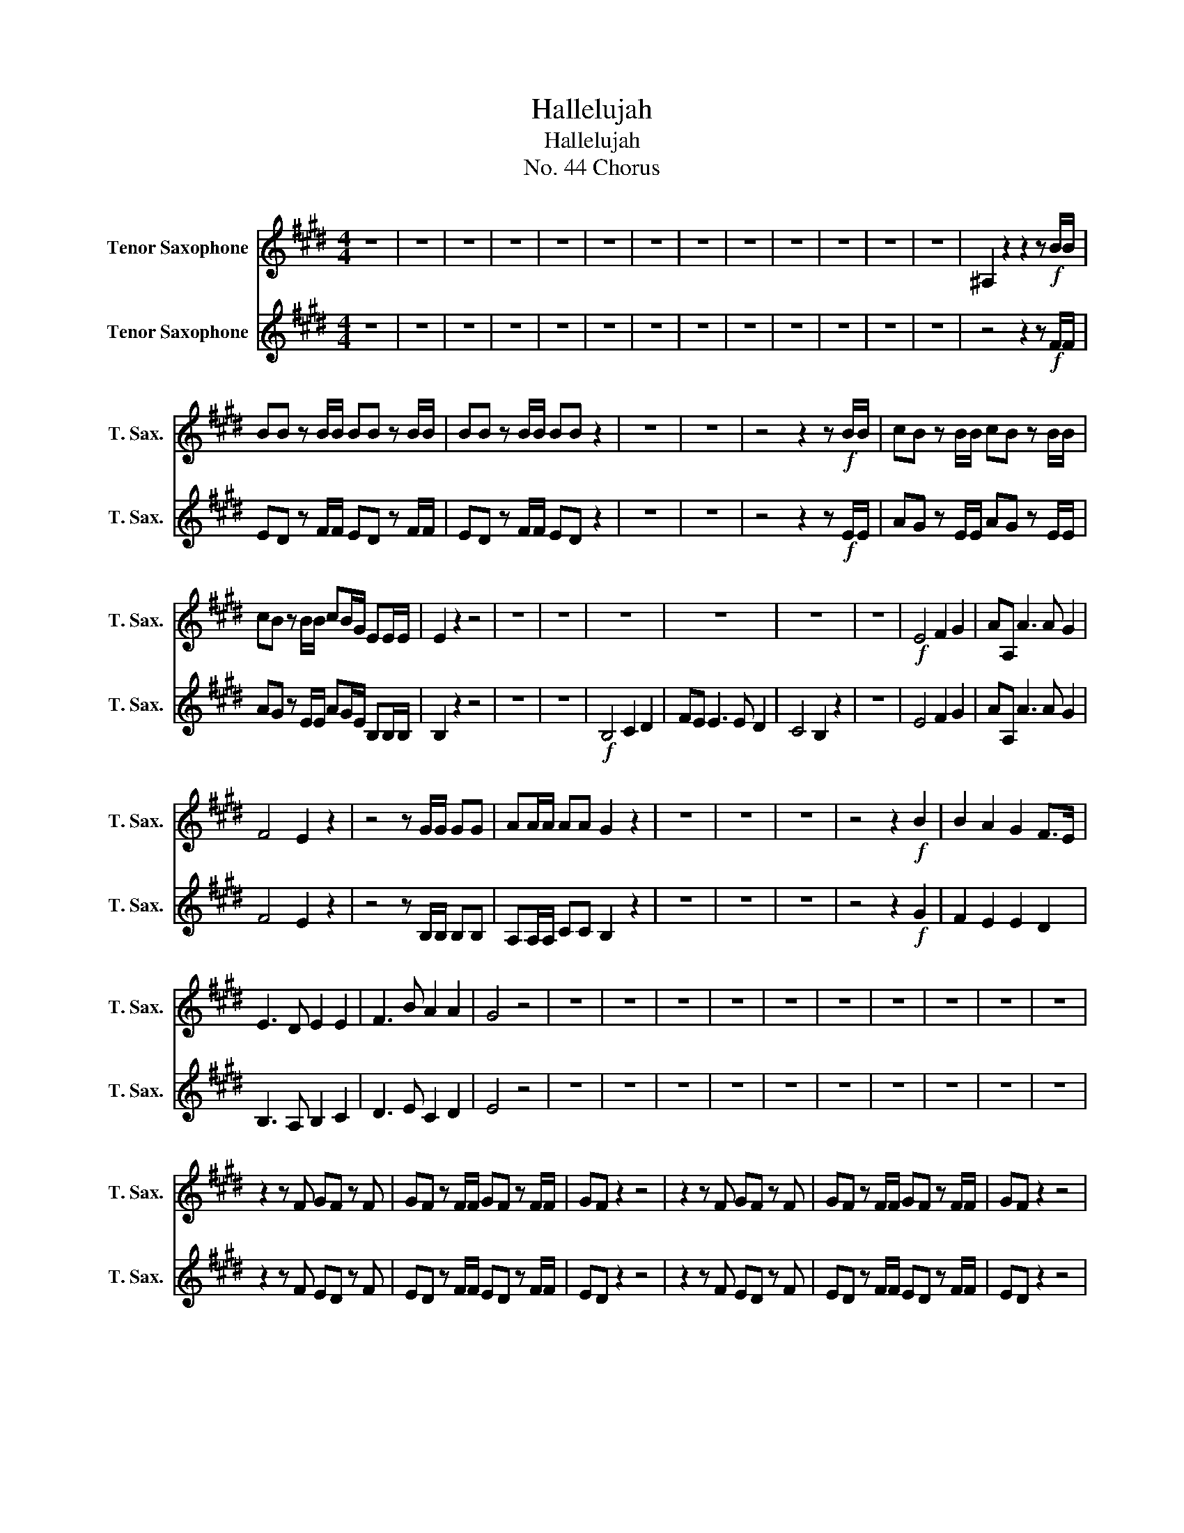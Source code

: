 X:1
T:Hallelujah
T:Hallelujah
T:No. 44 Chorus
%%score 1 2
L:1/8
M:4/4
K:none
V:1 treble transpose=-14 nm="Tenor Saxophone" snm="T. Sax."
V:2 treble transpose=-14 nm="Tenor Saxophone" snm="T. Sax."
V:1
[K:E] z8 | z8 | z8 | z8 | z8 | z8 | z8 | z8 | z8 | z8 | z8 | z8 | z8 | ^A,2 z2 z2 z!f! B/B/ | %14
 BB z B/B/ BB z B/B/ | BB z B/B/ BB z2 | z8 | z8 | z4 z2 z!f! B/B/ | cB z B/B/ cB z B/B/ | %20
 cB z B/B/ cB/G/ EE/E/ | E2 z2 z4 | z8 | z8 | z8 | z8 | z8 | z8 |!f! E4 F2 G2 | AA, A3 A G2 | %30
 F4 E2 z2 | z4 z G/G/ GG | AA/A/ AA G2 z2 | z8 | z8 | z8 | z4 z2!f! B2 | B2 A2 G2 F>E | %38
 E3 D E2 E2 | F3 B A2 A2 | G4 z4 | z8 | z8 | z8 | z8 | z8 | z8 | z8 | z8 | z8 | z8 | %51
 z2 z F GF z F | GF z F/F/ GF z F/F/ | GF z2 z4 | z2 z F GF z F | GF z F/F/ GF z F/F/ | GF z2 z4 | %57
 z2 z B cB z B | cB z B/B/ cB z B/B/ | cB z2 z4 | z2 z F B^A z F | B^A z F/F/ BA z F/F/ | %62
 B^A z z z4 | z2 z G c^B z G | c^B z G/G/ cB z G/G/ | c2 c2 z4 | z4!ff! c2 c2 | B3 B GFGA | F4 z4 | %69
 z8 | z8 | z8 | z8 | z8 | z2 z B cB z B | cB z2 z4 | z2 z B/B/ cB z B/B/ | cB z2 z2 B2 | %78
 G2 G2 c2 E2 | D2 EE E2 D2 | E2 z2 B2 B2 | B2 z B B2 B2 | B2 z2 B2 B2 | B2 z B B2 B2 | %84
 B2 z2 z2 E2 | E2 E2 c2 E2 | A2 GF F4 | G2 z B cB z B | cB z B cB z B | cB z B/B/ cB z B/B/ | %90
 cB z B/B/ cB z B/B/ | cB z2 z2 G2 | A6 A2 | G8 |] %94
V:2
[K:E] z8 | z8 | z8 | z8 | z8 | z8 | z8 | z8 | z8 | z8 | z8 | z8 | z8 | z4 z2 z!f! F/F/ | %14
 ED z F/F/ ED z F/F/ | ED z F/F/ ED z2 | z8 | z8 | z4 z2 z!f! E/E/ | AG z E/E/ AG z E/E/ | %20
 AG z E/E/ AG/E/ B,B,/B,/ | B,2 z2 z4 | z8 | z8 |!f! B,4 C2 D2 | FE E3 E D2 | C4 B,2 z2 | z8 | %28
 E4 F2 G2 | AA, A3 A G2 | F4 E2 z2 | z4 z B,/B,/ B,B, | A,A,/A,/ CC B,2 z2 | z8 | z8 | z8 | %36
 z4 z2!f! G2 | F2 E2 E2 D2 | B,3 A, B,2 C2 | D3 E C2 D2 | E4 z4 | z8 | z8 | z8 | z8 | z8 | z8 | %47
 z8 | z8 | z8 | z8 | z2 z F ED z F | ED z F/F/ ED z F/F/ | ED z2 z4 | z2 z F ED z F | %55
 ED z F/F/ ED z F/F/ | ED z2 z4 | z2 z E AG z E | AG z E/E/ AG z E/E/ | AG z2 z4 | z2 z C DC z C | %61
 DC z C/C/ DC z C/C/ | DC z z z4 | z2 z D ED z D | ED z D/D/ ED z D/D/ | E2 C2 z4 | z4!ff! C2 C2 | %67
 D3 D EDEF | D4 z4 | z8 | z8 | z8 | z8 | z8 | z2 z E AG z E | AG z2 z4 | z2 z E/E/ AG z E/E/ | %77
 AG z2 z2 E2 | E2 E2 C2 B,2 | A,2 B,B, B,4 | B,2 z2 B,2 B,2 | E2 z B, B,2 B,2 | E2 z2 B,2 B,2 | %83
 E2 z E B,2 B,2 | B,2 z2 z2 E2 | C2 E,2 A,2 B,2 | D2 EE E2 D2 | E2 z E AG z E | AG z E AG z E | %89
 AG z E/E/ AG z E/E/ | AG z E/E/ AG z E/E/ | AG z2 z2 B,2 | C6 C2 | B,8 |] %94

